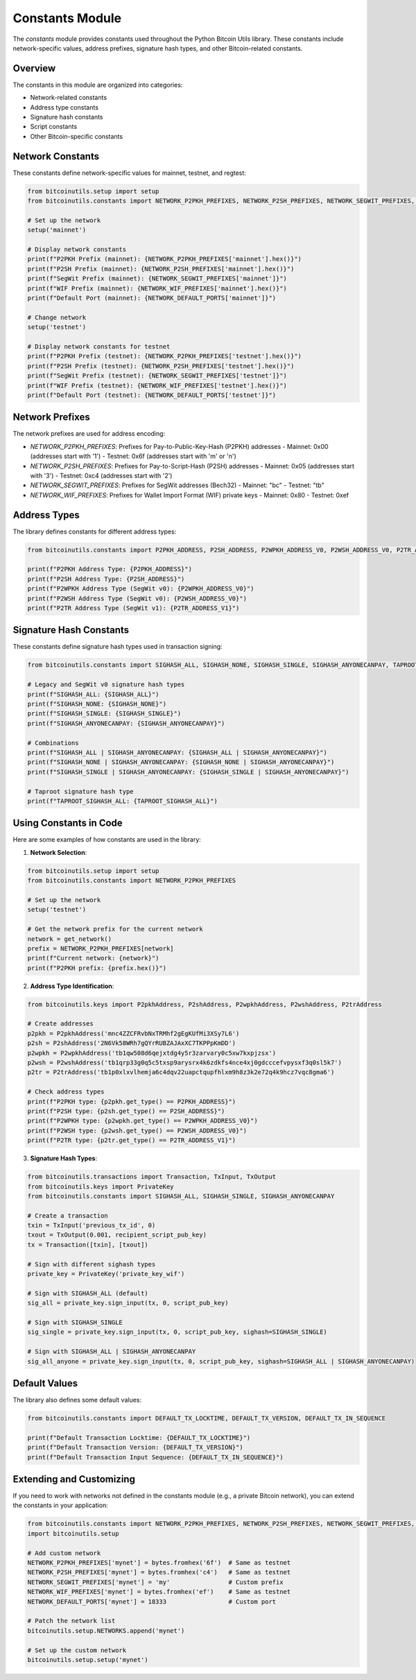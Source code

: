 Constants Module
===============

The `constants` module provides constants used throughout the Python Bitcoin Utils library. These constants include network-specific values, address prefixes, signature hash types, and other Bitcoin-related constants.

Overview
--------

The constants in this module are organized into categories:

- Network-related constants
- Address type constants
- Signature hash constants
- Script constants
- Other Bitcoin-specific constants

Network Constants
---------------

These constants define network-specific values for mainnet, testnet, and regtest:

.. code-block:: python

    from bitcoinutils.setup import setup
    from bitcoinutils.constants import NETWORK_P2PKH_PREFIXES, NETWORK_P2SH_PREFIXES, NETWORK_SEGWIT_PREFIXES, NETWORK_WIF_PREFIXES, NETWORK_DEFAULT_PORTS
    
    # Set up the network
    setup('mainnet')
    
    # Display network constants
    print(f"P2PKH Prefix (mainnet): {NETWORK_P2PKH_PREFIXES['mainnet'].hex()}")
    print(f"P2SH Prefix (mainnet): {NETWORK_P2SH_PREFIXES['mainnet'].hex()}")
    print(f"SegWit Prefix (mainnet): {NETWORK_SEGWIT_PREFIXES['mainnet']}")
    print(f"WIF Prefix (mainnet): {NETWORK_WIF_PREFIXES['mainnet'].hex()}")
    print(f"Default Port (mainnet): {NETWORK_DEFAULT_PORTS['mainnet']}")
    
    # Change network
    setup('testnet')
    
    # Display network constants for testnet
    print(f"P2PKH Prefix (testnet): {NETWORK_P2PKH_PREFIXES['testnet'].hex()}")
    print(f"P2SH Prefix (testnet): {NETWORK_P2SH_PREFIXES['testnet'].hex()}")
    print(f"SegWit Prefix (testnet): {NETWORK_SEGWIT_PREFIXES['testnet']}")
    print(f"WIF Prefix (testnet): {NETWORK_WIF_PREFIXES['testnet'].hex()}")
    print(f"Default Port (testnet): {NETWORK_DEFAULT_PORTS['testnet']}")

Network Prefixes
--------------

The network prefixes are used for address encoding:

- `NETWORK_P2PKH_PREFIXES`: Prefixes for Pay-to-Public-Key-Hash (P2PKH) addresses
  - Mainnet: 0x00 (addresses start with '1')
  - Testnet: 0x6f (addresses start with 'm' or 'n')

- `NETWORK_P2SH_PREFIXES`: Prefixes for Pay-to-Script-Hash (P2SH) addresses
  - Mainnet: 0x05 (addresses start with '3')
  - Testnet: 0xc4 (addresses start with '2')

- `NETWORK_SEGWIT_PREFIXES`: Prefixes for SegWit addresses (Bech32)
  - Mainnet: "bc"
  - Testnet: "tb"

- `NETWORK_WIF_PREFIXES`: Prefixes for Wallet Import Format (WIF) private keys
  - Mainnet: 0x80
  - Testnet: 0xef

Address Types
-----------

The library defines constants for different address types:

.. code-block:: python

    from bitcoinutils.constants import P2PKH_ADDRESS, P2SH_ADDRESS, P2WPKH_ADDRESS_V0, P2WSH_ADDRESS_V0, P2TR_ADDRESS_V1
    
    print(f"P2PKH Address Type: {P2PKH_ADDRESS}")
    print(f"P2SH Address Type: {P2SH_ADDRESS}")
    print(f"P2WPKH Address Type (SegWit v0): {P2WPKH_ADDRESS_V0}")
    print(f"P2WSH Address Type (SegWit v0): {P2WSH_ADDRESS_V0}")
    print(f"P2TR Address Type (SegWit v1): {P2TR_ADDRESS_V1}")

Signature Hash Constants
---------------------

These constants define signature hash types used in transaction signing:

.. code-block:: python

    from bitcoinutils.constants import SIGHASH_ALL, SIGHASH_NONE, SIGHASH_SINGLE, SIGHASH_ANYONECANPAY, TAPROOT_SIGHASH_ALL
    
    # Legacy and SegWit v0 signature hash types
    print(f"SIGHASH_ALL: {SIGHASH_ALL}")
    print(f"SIGHASH_NONE: {SIGHASH_NONE}")
    print(f"SIGHASH_SINGLE: {SIGHASH_SINGLE}")
    print(f"SIGHASH_ANYONECANPAY: {SIGHASH_ANYONECANPAY}")
    
    # Combinations
    print(f"SIGHASH_ALL | SIGHASH_ANYONECANPAY: {SIGHASH_ALL | SIGHASH_ANYONECANPAY}")
    print(f"SIGHASH_NONE | SIGHASH_ANYONECANPAY: {SIGHASH_NONE | SIGHASH_ANYONECANPAY}")
    print(f"SIGHASH_SINGLE | SIGHASH_ANYONECANPAY: {SIGHASH_SINGLE | SIGHASH_ANYONECANPAY}")
    
    # Taproot signature hash type
    print(f"TAPROOT_SIGHASH_ALL: {TAPROOT_SIGHASH_ALL}")

Using Constants in Code
---------------------

Here are some examples of how constants are used in the library:

1. **Network Selection**:

.. code-block:: python

    from bitcoinutils.setup import setup
    from bitcoinutils.constants import NETWORK_P2PKH_PREFIXES
    
    # Set up the network
    setup('testnet')
    
    # Get the network prefix for the current network
    network = get_network()
    prefix = NETWORK_P2PKH_PREFIXES[network]
    print(f"Current network: {network}")
    print(f"P2PKH prefix: {prefix.hex()}")

2. **Address Type Identification**:

.. code-block:: python

    from bitcoinutils.keys import P2pkhAddress, P2shAddress, P2wpkhAddress, P2wshAddress, P2trAddress
    
    # Create addresses
    p2pkh = P2pkhAddress('mnc4ZZCFRvbNxTRMhf2gEgKUfMi3XSy7L6')
    p2sh = P2shAddress('2N6Vk58WRh7gQYrRUBZAJAxXC7TKPPpKmDD')
    p2wpkh = P2wpkhAddress('tb1qw508d6qejxtdg4y5r3zarvary0c5xw7kxpjzsx')
    p2wsh = P2wshAddress('tb1qrp33g0q5c5txsp9arysrx4k6zdkfs4nce4xj0gdcccefvpysxf3q0sl5k7')
    p2tr = P2trAddress('tb1p0xlxvlhemja6c4dqv22uapctqupfhlxm9h8z3k2e72q4k9hcz7vqc8gma6')
    
    # Check address types
    print(f"P2PKH type: {p2pkh.get_type() == P2PKH_ADDRESS}")
    print(f"P2SH type: {p2sh.get_type() == P2SH_ADDRESS}")
    print(f"P2WPKH type: {p2wpkh.get_type() == P2WPKH_ADDRESS_V0}")
    print(f"P2WSH type: {p2wsh.get_type() == P2WSH_ADDRESS_V0}")
    print(f"P2TR type: {p2tr.get_type() == P2TR_ADDRESS_V1}")

3. **Signature Hash Types**:

.. code-block:: python

    from bitcoinutils.transactions import Transaction, TxInput, TxOutput
    from bitcoinutils.keys import PrivateKey
    from bitcoinutils.constants import SIGHASH_ALL, SIGHASH_SINGLE, SIGHASH_ANYONECANPAY
    
    # Create a transaction
    txin = TxInput('previous_tx_id', 0)
    txout = TxOutput(0.001, recipient_script_pub_key)
    tx = Transaction([txin], [txout])
    
    # Sign with different sighash types
    private_key = PrivateKey('private_key_wif')
    
    # Sign with SIGHASH_ALL (default)
    sig_all = private_key.sign_input(tx, 0, script_pub_key)
    
    # Sign with SIGHASH_SINGLE
    sig_single = private_key.sign_input(tx, 0, script_pub_key, sighash=SIGHASH_SINGLE)
    
    # Sign with SIGHASH_ALL | SIGHASH_ANYONECANPAY
    sig_all_anyone = private_key.sign_input(tx, 0, script_pub_key, sighash=SIGHASH_ALL | SIGHASH_ANYONECANPAY)

Default Values
-----------

The library also defines some default values:

.. code-block:: python

    from bitcoinutils.constants import DEFAULT_TX_LOCKTIME, DEFAULT_TX_VERSION, DEFAULT_TX_IN_SEQUENCE
    
    print(f"Default Transaction Locktime: {DEFAULT_TX_LOCKTIME}")
    print(f"Default Transaction Version: {DEFAULT_TX_VERSION}")
    print(f"Default Transaction Input Sequence: {DEFAULT_TX_IN_SEQUENCE}")

Extending and Customizing
-----------------------

If you need to work with networks not defined in the constants module (e.g., a private Bitcoin network), you can extend the constants in your application:

.. code-block:: python

    from bitcoinutils.constants import NETWORK_P2PKH_PREFIXES, NETWORK_P2SH_PREFIXES, NETWORK_SEGWIT_PREFIXES, NETWORK_WIF_PREFIXES, NETWORK_DEFAULT_PORTS
    import bitcoinutils.setup
    
    # Add custom network
    NETWORK_P2PKH_PREFIXES['mynet'] = bytes.fromhex('6f')  # Same as testnet
    NETWORK_P2SH_PREFIXES['mynet'] = bytes.fromhex('c4')   # Same as testnet
    NETWORK_SEGWIT_PREFIXES['mynet'] = 'my'                # Custom prefix
    NETWORK_WIF_PREFIXES['mynet'] = bytes.fromhex('ef')    # Same as testnet
    NETWORK_DEFAULT_PORTS['mynet'] = 18333                 # Custom port
    
    # Patch the network list
    bitcoinutils.setup.NETWORKS.append('mynet')
    
    # Set up the custom network
    bitcoinutils.setup.setup('mynet')